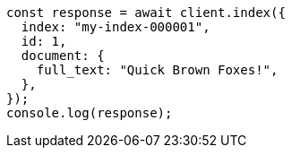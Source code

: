 // This file is autogenerated, DO NOT EDIT
// Use `node scripts/generate-docs-examples.js` to generate the docs examples

[source, js]
----
const response = await client.index({
  index: "my-index-000001",
  id: 1,
  document: {
    full_text: "Quick Brown Foxes!",
  },
});
console.log(response);
----
